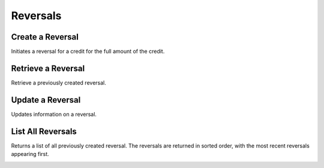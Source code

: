 .. _reversals:

Reversals
==========


Create a Reversal
-----------------

Initiates a reversal for a credit for the full amount of the credit. 

.. cssclass:: dl-horizontal dl-params

  .. dcode:: form reversals.create

.. container:: code-white

  .. dcode:: scenario reversal_create


Retrieve a Reversal
-------------------

Retrieve a previously created reversal.

.. container:: method-description

  .. no request

.. container:: code-white

   .. dcode:: scenario reversal_show


Update a Reversal
-----------------

Updates information on a reversal.

.. cssclass:: dl-horizontal dl-params

   .. dcode:: form reversals.update

.. container:: code-white

   .. dcode:: scenario reversal_update


List All Reversals
------------------

Returns a list of all previously created reversal. The reversals are returned
in sorted order, with the most recent reversals appearing first.

.. cssclass:: dl-horizontal dl-params

  ``limit``
      *optional* integer. Defaults to ``10``.

  ``offset``
      *optional* integer. Defaults to ``0``.

.. container:: code-white

   .. dcode:: scenario reversal_list


.. List All Reversals For a Customer
.. ---------------------------------
.. 
.. Returns a list of reversals you've previously created against a specific account.
.. The reversals are returned in sorted order, with the most recent reversals
.. appearing first.
.. 
.. .. cssclass:: dl-horizontal dl-params
.. 
..   ``limit``
..       *optional* integer. Defaults to ``10``.
.. 
..   ``offset``
..       *optional* integer. Defaults to ``0``.
.. 
.. .. container:: code-white
.. 
..    .. dcode:: scenario reversal_customer_list

